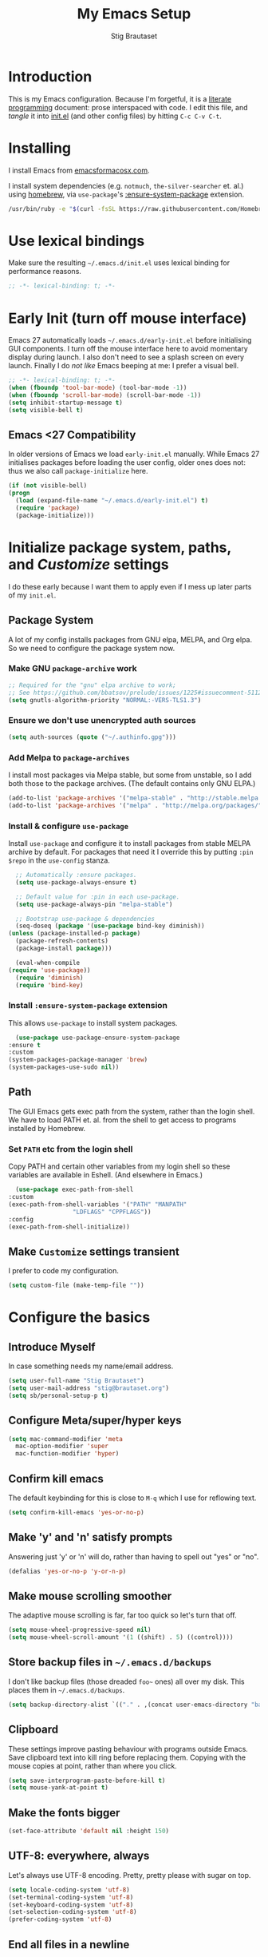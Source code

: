 #+TITLE: My Emacs Setup
#+AUTHOR: Stig Brautaset
#+OPTIONS: f:t
#+PROPERTY: header-args:              :mkdirp yes
#+PROPERTY: header-args:emacs-lisp    :tangle ~/.emacs.d/init.el :results silent
#+STARTUP: content
* Introduction

  This is my Emacs configuration.  Because I'm forgetful, it is a
  [[http://orgmode.org/worg/org-contrib/babel/intro.html#literate-programming][literate programming]] document: prose interspaced with code.  I edit
  this file, and /tangle/ it into [[file:init.el][init.el]] (and other config files) by
  hitting =C-c C-v C-t=.

* Installing

  I install Emacs from [[https://emacsformacosx.com/][emacsformacosx.com]].

  I install system dependencies (e.g. =notmuch=, =the-silver-searcher=
  et. al.) using [[https://brew.sh][homebrew]], via =use-package='s [[https://github.com/jwiegley/use-package#use-package-ensure-system-package][:ensure-system-package]]
  extension.

  #+begin_src sh
    /usr/bin/ruby -e "$(curl -fsSL https://raw.githubusercontent.com/Homebrew/install/master/install)"
  #+end_src

* Use lexical bindings

  Make sure the resulting =~/.emacs.d/init.el= uses lexical binding for
  performance reasons.

  #+begin_src emacs-lisp
    ;; -*- lexical-binding: t; -*-
  #+end_src

* Early Init (turn off mouse interface)

  Emacs 27 automatically loads =~/.emacs.d/early-init.el= before
  initialising GUI components.  I turn off the mouse interface here to
  avoid momentary display during launch.  I also don't need to see a
  splash screen on every launch.  Finally I do /not like/ Emacs beeping
  at me: I prefer a visual bell.

  #+BEGIN_SRC emacs-lisp :tangle ~/.emacs.d/early-init.el
    ;; -*- lexical-binding: t; -*-
    (when (fboundp 'tool-bar-mode) (tool-bar-mode -1))
    (when (fboundp 'scroll-bar-mode) (scroll-bar-mode -1))
    (setq inhibit-startup-message t)
    (setq visible-bell t)
  #+END_SRC

** Emacs <27 Compatibility

   In older versions of Emacs we load ~early-init.el~ manually.  While
   Emacs 27 initialises packages before loading the user config, older
   ones does not: thus we also call =package-initialize= here.

   #+BEGIN_SRC emacs-lisp
    (if (not visible-bell)
	(progn
	  (load (expand-file-name "~/.emacs.d/early-init.el") t)
	  (require 'package)
	  (package-initialize)))
   #+END_SRC

* Initialize package system, paths, and /Customize/ settings

  I do these early because I want them to apply even if I mess up
  later parts of my =init.el=.

** Package System

   A lot of my config installs packages from GNU elpa, MELPA, and Org
   elpa.  So we need to configure the package system now.

*** Make GNU ~package-archive~ work

    #+begin_src emacs-lisp
      ;; Required for the "gnu" elpa archive to work;
      ;; See https://github.com/bbatsov/prelude/issues/1225#issuecomment-511266025
      (setq gnutls-algorithm-priority "NORMAL:-VERS-TLS1.3")
    #+end_src

*** Ensure we don't use unencrypted auth sources

    #+begin_src emacs-lisp
      (setq auth-sources (quote ("~/.authinfo.gpg")))
    #+end_src

*** Add Melpa to ~package-archives~

    I install most packages via Melpa stable, but some from unstable,
    so I add both those to the package archives.  (The default
    contains only GNU ELPA.)

    #+BEGIN_SRC emacs-lisp
      (add-to-list 'package-archives '("melpa-stable" . "http://stable.melpa.org/packages/"))
      (add-to-list 'package-archives '("melpa" . "http://melpa.org/packages/"))
    #+END_SRC

*** Install & configure ~use-package~

    Install ~use-package~ and configure it to install packages from
    stable MELPA archive by default.  For packages that need it I
    override this by putting =:pin $repo= in the =use-config= stanza.

    #+begin_src emacs-lisp
      ;; Automatically :ensure packages.
      (setq use-package-always-ensure t)

      ;; Default value for :pin in each use-package.
      (setq use-package-always-pin "melpa-stable")

      ;; Bootstrap use-package & dependencies
      (seq-doseq (package '(use-package bind-key diminish))
	(unless (package-installed-p package)
	  (package-refresh-contents)
	  (package-install package)))

      (eval-when-compile
	(require 'use-package))
      (require 'diminish)
      (require 'bind-key)
    #+end_src

*** Install =:ensure-system-package= extension

    This allows =use-package= to install system packages.

    #+begin_src emacs-lisp
      (use-package use-package-ensure-system-package
	:ensure t
	:custom
	(system-packages-package-manager 'brew)
	(system-packages-use-sudo nil))
    #+end_src

** Path

   The GUI Emacs gets exec path from the system, rather than the
   login shell.  We have to load PATH et. al. from the shell to get
   access to programs installed by Homebrew.

*** Set =PATH= etc from the login shell

    Copy PATH and certain other variables from my login shell so these
    variables are available in Eshell.  (And elsewhere in Emacs.)

    #+BEGIN_SRC emacs-lisp
      (use-package exec-path-from-shell
	:custom
	(exec-path-from-shell-variables '("PATH" "MANPATH"
					  "LDFLAGS" "CPPFLAGS"))
	:config
	(exec-path-from-shell-initialize))
    #+END_SRC

** Make =Customize= settings transient

   I prefer to code my configuration.

   #+BEGIN_SRC emacs-lisp
     (setq custom-file (make-temp-file ""))
   #+END_SRC

* Configure the basics
** Introduce Myself

   In case something needs my name/email address.

   #+BEGIN_SRC emacs-lisp
   (setq user-full-name "Stig Brautaset")
   (setq user-mail-address "stig@brautaset.org")
   (setq sb/personal-setup-p t)
   #+END_SRC

** Configure Meta/super/hyper keys

   #+BEGIN_SRC emacs-lisp
     (setq mac-command-modifier 'meta
	   mac-option-modifier 'super
	   mac-function-modifier 'hyper)
   #+END_SRC

** Confirm kill emacs

   The default keybinding for this is close to =M-q= which I use for
   reflowing text.

   #+BEGIN_SRC emacs-lisp
     (setq confirm-kill-emacs 'yes-or-no-p)
   #+END_SRC

** Make 'y' and 'n' satisfy prompts

   Answering just 'y' or 'n' will do, rather than having to spell out "yes"
   or "no".

   #+BEGIN_SRC emacs-lisp
     (defalias 'yes-or-no-p 'y-or-n-p)
   #+END_SRC

** Make mouse scrolling smoother

   The adaptive mouse scrolling is far, far too quick so let's turn that off.

   #+BEGIN_SRC emacs-lisp
   (setq mouse-wheel-progressive-speed nil)
   (setq mouse-wheel-scroll-amount '(1 ((shift) . 5) ((control))))
   #+END_SRC

** Store backup files in =~/.emacs.d/backups=

   I don't like backup files (those dreaded =foo~= ones) all over my disk.
   This places them in =~/.emacs.d/backups=.

   #+BEGIN_SRC emacs-lisp
     (setq backup-directory-alist `(("." . ,(concat user-emacs-directory "backups"))))
   #+END_SRC

** Clipboard

   These settings improve pasting behaviour with programs outside
   Emacs.  Save clipboard text into kill ring before replacing them.
   Copying with the mouse copies at point, rather than where you
   click.

   #+BEGIN_SRC emacs-lisp
     (setq save-interprogram-paste-before-kill t)
     (setq mouse-yank-at-point t)
   #+END_SRC

** Make the fonts bigger

   #+BEGIN_SRC emacs-lisp
     (set-face-attribute 'default nil :height 150)
   #+END_SRC

** UTF-8: everywhere, always

   Let's always use UTF-8 encoding. Pretty, pretty please with sugar on top.

   #+BEGIN_SRC emacs-lisp
     (setq locale-coding-system 'utf-8)
     (set-terminal-coding-system 'utf-8)
     (set-keyboard-coding-system 'utf-8)
     (set-selection-coding-system 'utf-8)
     (prefer-coding-system 'utf-8)
   #+END_SRC

** End all files in a newline

   All files should end in a newline. Insert one if there isn't one already.

   #+BEGIN_SRC emacs-lisp
     (setq require-final-newline t)
   #+END_SRC

** Save my place in each file

   It's nice if Emacs knows where I was last time I opened a file.

   #+BEGIN_SRC emacs-lisp
     (setq-default save-place t)
     (setq save-place-file (concat user-emacs-directory "places"))
   #+END_SRC

** Add keybinding to join next line to this

   With cursor at any point in a line, hit =M-j= to move to the end, and
   delete the newline. Leave the cursor where the newline used to be.

   #+BEGIN_SRC emacs-lisp
     (bind-key "M-j" (lambda ()
		       (interactive)
		       (join-line -1)))
   #+END_SRC

** String Inflection

   Sometimes I need to swap between CamelCase and snake_case, or even
   SNAKE_CASE.

   #+begin_src emacs-lisp
     (use-package string-inflection
       :bind (("C-c C-x C-s" . string-inflection-all-cycle)
	      ("C-c C-x C-c" . string-inflection-camelcase)
	      ("C-c C-x C-k" . string-inflection-kebab-case)
	      ("C-c C-x C-u" . string-inflection-upcase)))
   #+end_src

** Unfill paragraphs and regions

   The default binding for =M-q= fills a paragraph. Very good. But
   sometimes I want to /unfill/[fn:: Particularly when editing markdown
   that is going to end up on GitHub, as otherwise the result has lots
   of hard linebreaks. This happens every time I edit a PR description
   in Magit, for example.]. [[https://stackoverflow.com/a/2478549/5950][Credit]].

   #+begin_src emacs-lisp
     (defun sb/unfill-paragraph ()
       (interactive)
       (let ((fill-column (point-max)))
	 (fill-paragraph nil)))

     (defun sb/fill-or-unfill-paragraph (arg)
       "Fill a paragraph. If called with a `C-u' prefix, /unfill/ a paragraph."
       (interactive "P")
       (if arg
	   (sb/unfill-paragraph)
	 (fill-paragraph)))

     (bind-key "M-q" 'sb/fill-or-unfill-paragraph)

     (defun sb/unfill-region ()
       (interactive)
       (let ((fill-column (point-max)))
	 (fill-region (region-beginning) (region-end) nil)))
   #+end_src

** Support for fullscreen

   I like to run apps in fullscreen mode. Sometimes it's useful to be
   able to toggle it on or off, which this function does. I found it
   at the [[https://www.emacswiki.org/emacs/FullScreen#toc26][EmacsWiki Fullscreen page]].

   #+BEGIN_SRC emacs-lisp
     (defun my-toggle-fullscreen ()
       "Toggle full screen"
       (interactive)
       (set-frame-parameter
        nil 'fullscreen
        (when (not (frame-parameter nil 'fullscreen)) 'fullboth)))

     (bind-key "M-<f11>" 'my-toggle-fullscreen)
   #+END_SRC

** Toggle Window Split function

   Sometimes a window is split horizontally, and you would prefer
   vertically. Or vice versa. This function can help! Just don't ask me how
   it works: I found it on StackOverflow. (I think. Again.)

   #+BEGIN_SRC emacs-lisp
     (defun toggle-window-split ()
       (interactive)
       (if (= (count-windows) 2)
           (let* ((this-win-buffer (window-buffer))
                  (next-win-buffer (window-buffer (next-window)))
                  (this-win-edges (window-edges (selected-window)))
                  (next-win-edges (window-edges (next-window)))
                  (this-win-2nd (not (and (<= (car this-win-edges)
                                              (car next-win-edges))
                                          (<= (cadr this-win-edges)
                                              (cadr next-win-edges)))))
                  (splitter
                   (if (= (car this-win-edges)
                          (car (window-edges (next-window))))
		       'split-window-horizontally
                     'split-window-vertically)))
             (delete-other-windows)
             (let ((first-win (selected-window)))
	       (funcall splitter)
	       (if this-win-2nd (other-window 1))
	       (set-window-buffer (selected-window) this-win-buffer)
	       (set-window-buffer (next-window) next-win-buffer)
	       (select-window first-win)
	       (if this-win-2nd (other-window 1))))))

     (define-key ctl-x-4-map "t" 'toggle-window-split)
   #+END_SRC

** Diary (Calendar) Functions

   Prefer YMD to the /crazy/ american MDY order.

   I schedule some things every weekday,
   so add a convenience function for that.

   #+BEGIN_SRC emacs-lisp
     (setq calendar-date-style 'iso)

     (defun sb/weekday-p (date)
       "Is `date' a weekday?"
       (memq (calendar-day-of-week date) '(1 2 3 4 5)))
   #+END_SRC

** Git Link

   Lets me link to a file location on GitHub/Bitbucket/GitLab
   from a local git repository.

   #+BEGIN_SRC emacs-lisp
     (use-package git-link
       :bind ("C-c g l" . git-link))
   #+END_SRC

** GnuPG

   Emacs will open =.gpg= files transparently, but I need to install
   gnupg for that to work.

   #+begin_src emacs-lisp
     (use-package gnupg
       :ensure nil
       :ensure-system-package ((gpg . gnupg) pinentry)
       :no-require t)
   #+end_src

** Running tests

   Add a convenient keybinding for running tests interactively.

   #+BEGIN_SRC emacs-lisp
     (bind-key "C-x t" 'ert)
   #+END_SRC

** Remove ANSI colours

   #+begin_src emacs-lisp
   (defun sb/remove-ansi-colours-from-buffer ()
     (interactive)
     (ansi-color-filter-region (point-min) (point-max)))
   #+end_src

** Add explicit keybinding for opening file at point

   #+begin_src emacs-lisp
   (bind-key "C-c C-x C-f" #'find-file-at-point)
   #+end_src

** Don't require two spaces to end a sentence

   Having this enabled makes it harder to collaborate with others, and
   move sentences around in texts I haven't written.

   #+begin_src emacs-lisp
   (setq sentence-end-double-space nil)
   #+end_src

* Configure minor modes
** Auto Indent Mode

   I like to make sure any code I changed is properly indented.

   #+BEGIN_SRC emacs-lisp
     (use-package auto-indent-mode
       :pin melpa
       :config
       (auto-indent-global-mode))
   #+END_SRC

** Auto commit

   In some projects (notably, my Org/Agenda setup) I want to
   automatically commit when editing files.

   #+BEGIN_SRC emacs-lisp
     (use-package git-auto-commit-mode)
   #+END_SRC

** Auto revert mode

   When files change on disk, revert the buffer automatically.

   #+BEGIN_SRC emacs-lisp
     (global-auto-revert-mode 1)
   #+END_SRC

** Beacon

   Highlight my cursor when scrolling

   #+begin_src emacs-lisp
     (use-package beacon
       :pin gnu
       :config
       (beacon-mode 1))
   #+end_src

** Counsel

   This provides =counsel-find-file=, among others.

   #+begin_src emacs-lisp
   (use-package amx) ;; make counsel-M-x work the way I like

   (use-package counsel
     :demand
     :config
     (counsel-mode 1))
   #+end_src

** Diff Highlight

#+begin_src emacs-lisp
  (use-package diff-hl
    :config
    (global-diff-hl-mode))
#+end_src

** Edit "Org-like" lists in non-Org buffers

   #+begin_src emacs-lisp
   (use-package orgalist
     :pin gnu
     :hook
     (message-mode . orgalist-mode))
   #+end_src

** Editorconfig

   Some projects I touch, particularly at work, use [[http://editorconfig.org][editorconfig]] to set up
   their indentation and file format preferences.

   #+BEGIN_SRC emacs-lisp
     (use-package editorconfig
       :ensure-system-package editorconfig
       :custom
       (editorconfig-exclude-modes (quote (org-mode gist)))
       :config
       (editorconfig-mode))
   #+END_SRC

** Highlight & deal with whitespace annoyances

   This highlights certain whitespace annoyances, and adds a key binding to
   clean it up.

   #+BEGIN_SRC emacs-lisp
     (use-package whitespace
       :ensure nil
       :bind ("C-c w" . whitespace-cleanup)
       :custom
       (whitespace-style '(face empty tabs trailing))
       :config
       (global-whitespace-mode t))
   #+END_SRC

** Iedit

   Edit multiple symbols in one go. Similar in some respects to
   Multiple Cursors, but seems a little more light-weight.

   #+begin_src emacs-lisp
   (use-package iedit :pin melpa)
   #+end_src

** Projectile

   I use Projectile to navigate my projects. Some of the things I like about
   it are that it provides the following key bindings:

   - =C-c p t= :: This switches from an implementation file to its test file,
                  or vice versa. I use this extensively in Clojure mode. It
                  might not make sense for all languages; YMMV.
   - =C-c p 4 t= :: The same, as above, but open the file in "other" buffer.
   - =C-c p s s= :: Ag search for something in this project. If point is at a
                    token, default to searching for that. (Mnemonic:
                    "Projectile Silver Searcher".)

   #+BEGIN_SRC emacs-lisp
     (use-package projectile
       :bind-keymap ("C-c p" . projectile-command-map)
       :custom
       (projectile-project-search-path '("~/proj/"))
       (projectile-completion-system 'ivy)
       (projectile-create-missing-test-files t)
       :config
       (projectile-mode)

       ;; Some projects use a prefix for test files rather than the default
       ;; suffix.  By putting a `.lein-test-prefix` file in the root I can
       ;; override the behaviour for those projects.
       (projectile-register-project-type 'lein-test-prefix '("project.clj" ".lein-test-prefix")
				  :compile "lein compile"
				  :test "lein test"
				  :test-prefix "test_"))

     (use-package counsel-projectile)
   #+END_SRC

** Rainbow Delimiters

   This makes it slightly easier to discern matching parens when the
   nesting goes deep.

   #+begin_src emacs-lisp
   (use-package rainbow-delimiters
    :hook (prog-mode . rainbow-delimiters-mode))
   #+end_src

** Save minibuffer history

   This allows us to "tap up" in the minibuffer to recall previous items,
   even from a previous session.

   #+BEGIN_SRC emacs-lisp
     (savehist-mode 1)
   #+END_SRC

** Show Matching parens

   This is extremely useful. Put the mark on a paren (any of =()[]{}=,
   actually) and Emacs shows the matching closing/opening one.

   #+BEGIN_SRC emacs-lisp
     (show-paren-mode 1)
   #+END_SRC

** SmartParens

   Structural editing is a must when editing lisp, and it has bled
   into other aspects of programming for me.  In particular the
   ability to remove surrounding parens / quotes with ~sp-splice-sexp~
   is incredibly useful even when writing prose.

   #+BEGIN_SRC emacs-lisp
     (use-package smartparens-config
       :ensure smartparens
       :demand
       :custom
       (sp-base-key-bindings 'sp)
       :hook
       (sp-lisp-modes . turn-on-smartparens-strict-mode)
       (after-init . smartparens-global-mode)
       :config
       (sp-local-pair 'text-mode "'" nil :actions :rem))
   #+END_SRC

** Swiper

   Invoke swiper (find in current buffer).

   #+BEGIN_SRC emacs-lisp
     (use-package swiper
       :bind (("C-x /" . swiper)))
   #+END_SRC

** Subword

   Treats CapitalizedWords as separate, so we can move forward by
   their components.  Useful in anything that looks like Java.

   #+begin_src emacs-lisp
   (use-package subword
    :hook (prog-mode . subword-mode))
   #+end_src

** Transparently open compressed files

   I *do* like it when Emacs transparently opens compressed files. It gives
   me the warm fuzzies.

   #+BEGIN_SRC emacs-lisp
     (auto-compression-mode t)
   #+END_SRC

** Visual line mode / word wrapping

   #+BEGIN_SRC emacs-lisp
   (add-hook 'text-mode-hook 'visual-line-mode)
   #+END_SRC

** Which Key Mode

   Show incomplete key cheatsheet.

   #+BEGIN_SRC emacs-lisp
     (use-package which-key
       :hook
       (after-init . which-key-mode))
   #+END_SRC

** Writegood Mode

   I'm not a great writer. I need all the crutches I can get. Lucklily,
   Emacs has them.

   This helps highlight passive voice, weasel words, etc in writing.

   #+BEGIN_SRC emacs-lisp
     (use-package writegood-mode
       :hook text-mode)
   #+END_SRC

** Multiple Cursors

   This package is another one of those near-magical ones. It allows me to do
   multiple edits in the same buffer, using several cursors. You can think of
   it as an interactive macro, where you can constantly see what's being done.

   #+BEGIN_SRC emacs-lisp
     (use-package multiple-cursors

       :bind (("C-c M-e" . mc/edit-lines)
              ("C-c M-a" . mc/mark-all-dwim)
              ("s-n" . mc/mark-next-like-this)
              ("s-p" . mc/mark-previous-like-this)))
   #+END_SRC

** Ivy

   I've long been a happy Helm user, but it confuses me (and is slow!)
   in some situations so I thought I'd try again to see if Ivy fares
   any better.

   #+begin_src emacs-lisp
     (use-package ivy
       :demand
       :pin melpa
       :bind (("C-c C-r" . ivy-resume)
	      ("C-x b" . ivy-switch-buffer)
	      ("C-c v" . ivy-push-view)
	      ("C-c V" . ivy-pop-view))
       :custom
       (ivy-use-virtual-buffers t)
       (ivy-count-format "%d/%d ")
       :config
       (ivy-mode 1))

     ;; This should apparently allow opening multiple files from
     ;; ivy-find-file.
     (use-package ivy-hydra
       :pin melpa)
   #+end_src

** Ace Window

   This lets me rapidly switch to a different frame/window.  I use
   this mainly when resolving conflicts in ediff merge, since I need
   to swap between two frames there.

   #+begin_src emacs-lisp
   (use-package ace-window
     :bind ("M-`" . ace-window))
   #+end_src

** Dumb Jump

   For finding my way around codebases.

   #+begin_src emacs-lisp
     (use-package dumb-jump
       :bind (("M-g o" . dumb-jump-go-other-window)
	      ("M-g j" . dumb-jump-go)
	      ("M-g b" . dumb-jump-back)
	      ("M-g i" . dumb-jump-go-prompt)
	      ("M-g x" . dumb-jump-go-prefer-external)
	      ("M-g z" . dumb-jump-go-prefer-external-other-window))
       :custom
       (dumb-jump-selector 'ivy))
   #+end_src

** YAS

   A templating engine for Emacs.

   #+begin_src emacs-lisp
     (use-package yasnippet
       :hook (after-init . yas-global-mode))
   #+end_src

** Flycheck

   #+begin_src emacs-lisp
     (use-package flycheck-mode
       :ensure flycheck
       :hook clojure-mode)
   #+end_src

* Configure major modes
** Ag (The Silver Searcher)

   I use =ag= for searching a lot in Emacs. Its "writable grep"
   companion mode is pretty close to magic. When in a buffer showing
   ag results, try hitting =C-c C-p=--this lets you /edit the results of
   the search right from the ag results buffer!/ Just hit =C-x C-s= to
   save the results.

   If you hit =C-c C-p= while already in writable grep mode you can
   delete the entire matched line by hitting =C-c C-d=.

   #+BEGIN_SRC emacs-lisp
     (use-package ag
       :pin melpa
       :ensure-system-package (ag . the_silver_searcher)
       :custom
       (ag-arguments (quote ("--smart-case" "--stats" "--hidden")))
       (ag-ignore-list (quote (".git"))))

     (use-package wgrep :pin melpa)
     (use-package wgrep-ag
       :pin melpa
       :hook
       (ag-mode . wgrep-ag-setup))

     ;; This fixes the last group not being editable until it's fixed
     ;; upstream, cf https://github.com/mhayashi1120/Emacs-wgrep/pull/61
     (eval-after-load "wgrep-ag"
       '(defun wgrep-ag-prepare-header/footer ()
	  (save-excursion
	    (goto-char (point-min))
	    ;; Look for the first useful result line.
	    (if (re-search-forward (concat wgrep-ag-grouped-result-file-regexp
					   "\\|"
					   wgrep-ag-ungrouped-result-regexp))
		(add-text-properties (point-min) (line-beginning-position)
				     '(read-only t wgrep-header t))
	      ;; No results in this buffer, let's mark the whole thing as
	      ;; header.
	      (add-text-properties (point-min) (point-max)
				   '(read-only t wgrep-header t)))

	    ;; OK, header dealt with. Now let's try find the footer.
	    (goto-char (point-max))
	    (re-search-backward "^\\(?:-[^:]+?:[[:digit:]]+:[[:digit:]]+:\\)" nil t)
	    ;; Point is now at the beginning of the result nearest the end
	    ;; of the buffer, AKA the last result.  Move to the start of
	    ;; the line after the last result, and mark everything from
	    ;; that line forward as wgrep-footer.  If we can't move to the
	    ;; line after the last line then there apparently is no
	    ;; footer.
	    (when (zerop (forward-line 1))
	      (add-text-properties (point) (point-max)
				   '(read-only t wgrep-footer t))))))
   #+END_SRC

** Clojure

   #+BEGIN_SRC emacs-lisp
     (use-package flycheck-clj-kondo
       :ensure-system-package (clj-kondo . "borkdude/brew/clj-kondo")
       :pin melpa)

     (use-package clj-refactor
       :hook (clojure-mode . clj-refactor-mode)
       :bind ("C-x C-r" . cljr-ivy)
       :custom
       (cljr-suppress-middleware-warnings t)
       :config
       (cljr-add-keybindings-with-prefix "C-c C-m")

       (defun cljr-ivy-candidates ()
	 (mapcar (lambda (c) (concat (nth 0 c) ": " (nth 2 c)))
		 cljr--all-helpers))

       (defun cljr-ivy ()
	 "Ivy interface to cljr-refactor"
	 (interactive)
	 (ivy-read "clj-refactor: "
		   (cljr-ivy-candidates)
		   :action
		   (lambda (candidate)
		     (string-match "^\\(.+?\\): " candidate)
		     (call-interactively
		      (cadr (assoc (match-string 1 candidate)
				   cljr--all-helpers)))))))


     (use-package clojure-mode
       :ensure-system-package ((java . homebrew/cask/java)
			       (lein . leiningen)
			       (clj . clojure))
       :config
       (require 'flycheck-clj-kondo)
       (put-clojure-indent 'as-> t)
       (put-clojure-indent 'run t))

     (use-package cider
       :config
       (defun sb/cider-test-infer-ns-fn (ns)
	 "Infer `test-' prefixed namespaces for test files.
	  Some projects use a `test-' prefix rather than `-test'
	  suffix for test files.  This detects those and runs the
	  correct test.  It falls back to Cider's default function if
	  the project type is not one known to use test- prefixes."
	 (if (eq "test_" (projectile-project-type-attribute (projectile-project-type)
							    'test-prefix))
	     (let* ((prefix "test-")
		    (ns-parts (split-string ns "\\."))
		    (last-component (car (last ns-parts))))
	       (if (string-prefix-p prefix last-component)
		   ns
		 (string-join (append (butlast ns-parts)
				      (list (concat prefix last-component)))
			      ".")))
	   (cider-test-default-test-ns-fn ns)))
       :custom
       (cider-auto-mode t)
       (cider-auto-track-ns-form-changes t)
       (cider-eldoc-display-context-dependent-info t)
       (cider-repl-display-help-banner nil)
       (cider-test-infer-test-ns #'sb/cider-test-infer-ns-fn))
   #+END_SRC

   I want to use some lein plugins across all projects.

   We use ~:pedantic? true~ in our project.clj files, as well as lein
   sub-project inheritance.  I think that plays merry hell with also
   loading ~~refactor-nrepl~ (lots of complaints about duplications), so
   I add the ~~:pedantic? :ranges~~.  Not sure why it works, but it
   seems to.
 
   #+begin_src clojure :mkdirp t :tangle ~/.lein/profiles.clj
     {:user {:plugins [[cider/cider-nrepl "0.22.4"]
		       [jonase/eastwood "0.3.5"]
		       [lein-cljfmt "0.6.6"]
		       [lein-environ "1.0.0"]
		       [lein-kibit "0.1.7"]
		       [nrepl "0.6.0"]
		       [refactor-nrepl "2.4.0"]
		       [lein-ancient "0.6.15"]]
	     :middleware [cider-nrepl.plugin/middleware
			  refactor-nrepl.plugin/middleware]
	     :dependencies [[nrepl "0.6.0"]
			    [zprint "0.4.16"]]
	     :pedantic? :ranges}}
   #+end_src

** Ediff

   Sometimes I have to resolve conflicts. I use Ediff, which I
   (usually) launch from Magit.

*** Automatically Unfold Org files

    This snippet makes sure that Org buffers don't start folded, as
    ediff is rather useless in that case. (Credit: Oleh Krehel on
    emacs-orgmode mailing list.)

    #+BEGIN_SRC emacs-lisp
      (defun sb/ediff-prepare-buffer ()
        (when (memq major-mode '(org-mode emacs-lisp-mode))
          (outline-show-all)))

      (add-hook 'ediff-prepare-buffer-hook #'sb/ediff-prepare-buffer)
    #+END_SRC

*** Picking /both/ sides in a conflict

    If both branches add an entry to a list I may want to pick *both*
    sides. This adds =d= as a shortcut to do that. ([[http://stackoverflow.com/a/29757750/5950][Credits]].) I can use
    =~= to swap the A and B buffers, which lets me choose A then B, /or/ B
    then A.

    #+BEGIN_SRC emacs-lisp
      (defun sb/ediff-copy-both-to-C ()
	(interactive)
	(ediff-copy-diff ediff-current-difference nil 'C nil
			 (concat
			  (ediff-get-region-contents ediff-current-difference 'A ediff-control-buffer)
			  (ediff-get-region-contents ediff-current-difference 'B ediff-control-buffer))))

      (defun sb/add-d-to-ediff-mode-map ()
	(define-key ediff-mode-map "d" 'sb/ediff-copy-both-to-C))

      (add-hook 'ediff-keymap-setup-hook 'sb/add-d-to-ediff-mode-map)
    #+END_SRC

** Elfeed

   ~org-elfeed~ stores the feed in =~/.emacs.d/elfeed.org= rather than =custom.el=.

   #+BEGIN_SRC emacs-lisp
     (use-package elfeed-org
       :pin melpa
       :custom
       (rmh-elfeed-org-files '("~/.emacs.d/elfeed.org"
			       "~/org/elfeed.org"))
       :config
       (elfeed-org))

     (use-package elfeed
       :pin melpa
       :bind (("C-x w" . elfeed)
	      :map elfeed-search-mode-map
	      ("m" . elfeed-toggle-star) )
       :ensure-system-package curl
       :config
       (defalias 'elfeed-toggle-star
	 (elfeed-expose #'elfeed-search-toggle-all 'star)))
   #+END_SRC

** Eshell

   I have started using /Eshell/. It is close to magic. There's not a lot of
   setup (it has its own [[file:eshell/alias][alias file]]), but I've got a keybinding to bring up
   eshell quickly. This launches eshell if it is not already running, or
   switches to it if it is.

   #+BEGIN_SRC emacs-lisp
     (bind-key "C-c s" 'eshell)
   #+END_SRC

   Eshell is great, and its Tramp integration allows me to open remote files
   in local Emacs seamlessly with the =find-file= command. (Which I have
   aliased to =ff=.) Eshell also makes sure that my shell behaves the same,
   and has the same config, whether I am on a local machine or a remote one.

** LilyPond

   I install LilyPond via a download from https://lilypond.org.

   #+begin_src emacs-lisp :tangle (when sb/personal-setup-p "~/.emacs.d/init.el")
     (use-package lilypond-mode
       :load-path "/Applications/LilyPond.app/Contents/Resources/share/emacs/site-lisp"
       :mode (("\\.ily\\'" . LilyPond-mode)
	      ("\\.ly\\'" . LilyPond-mode))
       :hook (LilyPond-mode . (lambda () (turn-on-font-lock)))
       :custom
       (LilyPond-midi-command "playmidi" t)
       (LilyPond-pdf-command "open"))
   #+end_src

*** Creating the =playmidi= shell script

    We can play midi files with fluidsynth, but the invocation isn't
    the nicest.  I wrap it in a shell script.  First I have to install
    it, however.

    #+begin_src emacs-lisp :tangle (when sb/personal-setup-p "~/.emacs.d/init.el")
      (use-package fluidsynth
	:ensure nil
	:no-require t
	:ensure-system-package fluidsynth)
    #+end_src

    Then we need a soundfont. Fluidsynth appears to recommend the one
    from http://www.schristiancollins.com/generaluser.php.

    #+begin_src sh :tangle (when sb/personal-setup-p "~/.local/bin/download_soundfont") :tangle-mode (identity #o755) :mkdirp t
      #!/bin/bash
      set -o errexit
      set -o nounset
      set -o pipefail

      tempfoo=`basename $0`
      TMPDIR=`mktemp -d -t ${tempfoo}`

      VERSION="1.471"

      mkdir -p ~/.local/share
      TARGET=~/.local/share/GeneralUserGS
      if test -d $TARGET ; then
          mv $TARGET $TARGET.$(date +%Y-%m-%d).$RANDOM
      fi

      DL=GeneralUser_GS_$VERSION
      curl -L https://www.dropbox.com/s/4x27l49kxcwamp5/GeneralUser_GS_$VERSION.zip?dl=1 -o ~/Downloads/$DL.zip
      cd $TMPDIR
      unzip ~/Downloads/$DL.zip

      mv "$(find $TMPDIR -mindepth 1 -maxdepth 1 -type d)" "$TARGET"

      rmdir $TMPDIR
    #+end_src


    Finally let's install a wrapper to more easily play stuff.

    #+begin_src sh :tangle (when sb/personal-setup-p "~/.local/bin/playmidi") :tangle-mode (identity #o755)
      #!/bin/bash
      set -o errexit
      set -o nounset
      set -o pipefail

      if ! test -d ~/.local/share/GeneralUserGS ; then
	echo "No soundfonts found, attempting to download..."
	download_soundfont
      fi

      fluidsynth -a coreaudio -m coremidi -ni ~/.local/share/GeneralUserGS/GeneralUser\ GS\ v1.471.sf2 "$@"
    #+end_src

** Magit

   I use [[http://magit.vc][Magit]], a git porcelain for Emacs, all day.  I rarely use the
   git cli any more.  I've seen someone suggest learning Emacs just to
   run Magit.

   Forge is an extension to Magit that interacts with GitHub / GitLab etc.

   #+BEGIN_SRC emacs-lisp
     (use-package transient
       :pin melpa)

     (use-package magit
       :pin melpa
       :bind (("C-x C-g C-s" . magit-status)
              ("C-x C-g s" . magit-status)
              ("C-x C-g C-b" . magit-blame-addition)
              ("C-x C-g b" . magit-blame-addition)))

     (use-package forge
       :pin melpa)

     (use-package magit-org-todos
       :pin melpa)

     (use-package magit-todos
       :pin melpa)
   #+END_SRC

** Gist
Working with GitHub Gists.

#+begin_src emacs-lisp
  (use-package gist
    :pin melpa
    :custom
    (max-specpdl-size 1800)    ; For loading Org mode gists
    (max-lisp-eval-depth 1200) ; For saving Org mode gists
    :bind (("C-x C-g c" . gist-buffer-private)
           ("C-x C-g l" . gist-list)))
#+end_src

** Markdown

   I'm a sucker for lists, and I want to be able to reorder list items
   easily and have them renumbered automatically.

   #+BEGIN_SRC emacs-lisp
     (use-package markdown-mode
       :pin melpa
       :bind (("M-<up>" . markdown-move-list-item-up)
	      ("M-<down>" . markdown-move-list-item-down))
       :custom
       (markdown-asymmetric-header t))
   #+END_SRC
** Org drill (for learning new things)

   I use org-drill for drilling music theory.

   #+begin_src emacs-lisp
     (use-package org-drill
       :pin melpa
       :custom
       (org-drill-add-random-noise-to-intervals-p t)
       (org-drill-adjust-intervals-for-early-and-late-repetitions-p t))
   #+end_src

** Simple HTML Renderer (HTML Email)

   I mostly use shr for reading HTML mail.  I normally use a
   fullscreen window, but I don't like reading HTML mails with lines
   running all the way across.  Thus I prefer linebreaks roughly every
   80 characters.

   #+begin_src emacs-lisp
   (setq shr-width 80)
   #+end_src

** Spell Checking

   I use aspell, with British English dictionary.

   #+BEGIN_SRC emacs-lisp
     (use-package ispell
       :ensure nil
       :ensure-system-package aspell
       :custom
       (ispell-dictionary "british")
       (ispell-extra-args '("-W" "2" "--sug-mode=ultra")))
   #+END_SRC

   Configure aspell and let it find dictionaries:

   #+begin_src conf :tangle ~/.aspell.conf
     master british
   #+end_src

** YAML

   CircleCI and CloudFormation loves YAML.

   #+BEGIN_SRC emacs-lisp
   (use-package yaml-mode)
   #+END_SRC

* Org mode

  I use Org mode for all writing I initiate.  Org mode's support for
  tables, TOC, footnotes, TODO and Agenda items makes it an easy
  choice.  Gists and GitHub READMEs support Org mode too, and I can
  export to other formats including if I want.

  The particular version of package I use is annoying to install
  because the installed package has a different name from what you
  would use in your config.  However, =use-package= supports this by
  passing the name of the package to install as the value to =:ensure=.

  The Org manual expects the =C-c {l,a,c}= keybindings to be available
  in any mode, so define them globally.  I prefer to follow
  conventions.  It makes reading the manual and tutorials a lot
  easier!

  I love Org's markup so much I wrote a JIRA export backend for it.  I
  also write in Org and export to GitHub.  GitHub unfortunately
  doesn't properly ignore linebreaks in Markdown, so I use the =gfm=
  exporter, as this deletes linebreaks.  This means the rendered
  paragraphs re-flow properly on GitHub.

  I use Org's refiling when "refactoring" documents such as this one.
  I learnt about it from this from [[https://www.youtube.com/watch?v=ECWtf6mAi9k][this YouTube video]].

  #+BEGIN_SRC emacs-lisp
    (use-package org
      :bind (("C-c l" . org-store-link)
	     ("C-x C-<return>" . org-insert-subheading)
	     ("C-S-<return>" . org-insert-todo-subheading)
	     :map org-mode-map
	     ("C-n" . org-next-link)
	     ("C-p" . org-previous-link))

      :mode (("\\.org\\'" . org-mode)
	     ("\\.org_archive\\'" . org-mode))

      :custom
      (org-link-file-path-type 'relative)
      (org-log-into-drawer t "When hitting C-c C-z to take a note, always put it in the LOGBOOK drawer")
      (org-catch-invisible-edits 'smart)
      (org-export-copy-to-kill-ring 'if-interactive "If running interactively, I want export to copy to the kill-ring")
      (org-export-backends '(html gfm jira latex))
      (org-hide-emphasis-markers t)
      (org-id-link-to-org-use-id 'create-if-interactive-and-no-custom-id)

      (org-log-done 'time)
      (org-stuck-projects '("/PROJ" ("TODO" "NEXT" "WAITING") nil ""))

      (org-refile-use-outline-path 'file "Allow refiling to sub-paths")
      (org-refile-allow-creating-parent-nodes 'confirm)
      (org-refile-targets '((nil . (:level . 1))
			    (org-agenda-files . (:maxlevel . 2))
			    (org-agenda-files . (:tag . "PROJ"))

			    ;; Add special rule for refiling to
			    ;; Someday.org & Leisure so we can omit
			    ;; them from org-agenda-files but still
			    ;; refile there
			    ("~/org/Someday.org" . (:maxlevel . 2))
			    ("~/org/Leisure.org" . (:maxlevel . 2))))
      (org-goto-interface 'outline-path-completion "Make 'org-refile' work better with Ivy")
      (org-outline-path-complete-in-steps nil "Make 'org-refile' work better with Ivy"))

    ;; Install, but do not load.  They're loaded at export time.
    (use-package ox-jira :pin melpa :no-require t)
    (use-package ox-gfm :no-require t)
  #+END_SRC

** Agenda

   I use Org Agenda for keeping track of my TODOs.

   I don't normally use properties, so I ignore most to help speed
   up my agenda view. ([[http://orgmode.org/worg/agenda-optimization.html][ref]])

   I configure TODO list and tag search to ignore future scheduled,
   deadlined, and timestamped issues.  These will show in the Agenda
   eventually anyway.

   #+BEGIN_SRC emacs-lisp
     (use-package org
       :bind ("C-c a" . org-agenda)
       :custom
       (org-agenda-include-diary t)
       (org-agenda-ignore-properties '(effort appt stats))

       (org-agenda-files "~/.emacs.d/org-agenda-files.txt")

       (org-agenda-todo-ignore-scheduled 'future)
       (org-agenda-todo-ignore-deadlines 'far)
       (org-agenda-todo-ignore-timestamp 'future)

       (org-agenda-tags-todo-honor-ignore-options t)

       (org-agenda-skip-deadline-prewarning-if-scheduled t)
       (org-agenda-skip-scheduled-if-deadline-is-shown 'not-today)
       (org-agenda-custom-commands
	'(("d" "Day Agenda"
	   ((agenda "" ((org-agenda-span 'day)))))
	  ("S" "Someday"
	   ((todo "PROJ"
		  ((org-agenda-files '("~/org/Someday.org"))))
	    (todo "TODO"
		  ((org-agenda-todo-list-sublevels nil)
		   (org-agenda-files '("~/org/Someday.org")))))))))
   #+END_SRC

** Capturing

   Set up capture templates.  I learnt about these from [[http://koenig-haunstetten.de/2014/08/29/the-power-of-orgmode-capture-templates/][Rainer's blog
   post]] (and YouTube series).  It has grown a bit since then.

   #+BEGIN_SRC emacs-lisp
     (use-package org
       :bind ("C-c c" . org-capture)
       :custom
       (org-default-notes-file "~/org/inbox.org")
       (org-capture-templates
        '(("t" "New TODO" entry (file "")
           (file "templates/todo.org"))

          ("a" "New Achievement" entry
           (file+olp+datetree "achievements.org")
           "* %?"
           :tree-type week)

          ("p" "New Project" entry (file "")
           (file "templates/proj.org"))

          ("T" "New Trip" entry (file "")
           (file "templates/trip.org"))

          ("n" "New Note (for reference)" entry (file "notes.org")
           (file "templates/note.org"))

          ("g" "New Gas Meter Reading" table-line (file "notes/gas-consumption.org")
           "|%^{Reading Time}u|%^{Reading Value}|%^{Price Per Litre|0.65}|")

          ("e" "New Electricity Meter Reading" table-line (file "notes/electricity-consumption.org")
           "|%^{Reading Time}u|%^{Reading Value}|%^{Price Per Unit|0.1412}|")

          ("b" "New Blog Post" plain (file sb/capture-blog-post-file)
           (file "templates/blog-post.org"))

          ("r" "New GTD Review" entry (file+olp+datetree "gtd_review.org")
           (file "templates/gtd-review.org"))))

       :config
       (defun sb/capture-blog-post-file ()
         (let* ((title (read-string "Title: "))
                (slug (replace-regexp-in-string "[^a-z0-9]+" "-" (downcase title))))
           (expand-file-name
            (format "~/blog/articles/%s/%s.org"
                    (format-time-string "%Y" (current-time))
                    slug)))))
   #+END_SRC

** Babel

   Org Babel is magical: execute code from different languages in
   the same file, and capture the output!  I list the languages I want
   to support.

   #+BEGIN_SRC emacs-lisp
     (org-babel-do-load-languages
      'org-babel-load-languages
      '((emacs-lisp . t)
        (sql . t)
	(shell . t)))
   #+END_SRC

** Attachments

   One annoying thing is not being able to find attachments once
   you've attached files. Luckily, it turns out you can ask Org to
   create links to attachments.

   #+BEGIN_SRC emacs-lisp
   (setq org-attach-store-link-p t)
   #+END_SRC

* Themes

** Load one theme at a time

   For years I thought that theme switching in Emacs was broken---until
   I read Greg Hendershott's [[http://www.greghendershott.com/2017/02/emacs-themes.html][emacs themes]] blog post. It turns out Emacs
   supports /multiple themes being active at the same time/, which I'm
   sure is convenient sometimes but becomes a right nuisance when
   attempting to switch themes IMO. Add a utility function to disable
   all currently enabled themes first.

   #+BEGIN_SRC emacs-lisp
     (defun sb/disable-all-themes ()
       (interactive)
       (mapc #'disable-theme custom-enabled-themes))

     (defun sb/load-theme (the-theme)
       "Enhance `load-theme' by first disabling enabled themes."
       (sb/disable-all-themes)
       (load-theme the-theme t))
   #+END_SRC

** Hydra Theme Switching

   Switch themes with Hydra! This loads all available themes and
   presents a menu to let you switch between them. The theme switcher
   is bound to =C-c w t=.

   The switcher is, regretfully, not automatically updated when
   installing new themes from the package selector menu, so you need to
   evaluate this block again manually.

   #+BEGIN_SRC emacs-lisp
     (setq sb/hydra-selectors
	   "abcdefghijklmnopqrstuvwxyz0123456789ABCDEFGHIJKLMNOPQRSTUVWXYZ")

     (defun sb/load-theme-heads (themes)
       (cl-map 'list
	       (lambda (a b)
		 (list (char-to-string a)
		       `(sb/load-theme ',b)
		       (symbol-name b)))
	       sb/hydra-selectors
	       themes))

     (defun sb/switch-theme ()
       (interactive)
       (call-interactively
	(eval `(defhydra sb/select-theme (:hint nil :color pink)
		 "Select Theme"
		 ,@(sb/load-theme-heads (custom-available-themes))
		 ("DEL" (sb/disable-all-themes))
		 ("RET" nil "done" :color blue)))))
   #+END_SRC

** Default Theme: Leuven

   I keep coming back to Leuven as my default theme. In general I like
   white / light backgrounds, and I like how it has special styles to
   make Org mode documents a pleasure to look at.

   #+begin_src emacs-lisp
   (use-package leuven-theme
     :pin melpa
     :config
     (sb/load-theme 'leuven))
   #+end_src

* Blogging

  I create blog entries in a directory under =~/blog= and link to them
  from the main index page.  It has so far been a manual job, but I
  have finally managed to create a function to automate it a bit.

  #+BEGIN_SRC emacs-lisp
    (defun sb/org-kw-get (key)
      "Return a lambda that takes an Org keyword element and returns
    its :value property if its :key property matches `key'."
      `(lambda (kw)
	 (if (equal ,key (org-element-property :key kw))
	     (org-element-property :value kw))))

    (defun sb/blog-post-index-entry ()
      "Call in a blog post to get an entry suitable for linking to this
    post from the index page."
      (interactive)
      (let* ((path (s-chop-prefix (expand-file-name "~/blog/") (buffer-file-name)))
	     (tree (org-element-parse-buffer))

	     (title (org-element-map tree 'keyword (sb/org-kw-get "TITLE") nil t))
	     (categories (org-element-map tree 'keyword (sb/org-kw-get "CATEGORY")))
	     (abstract
	      (org-element-interpret-data
	       (org-element-map tree 'special-block
		 (lambda (sb)
		   (if (equal "abstract" (org-element-property :type sb))
		       (org-element-contents sb)))))))

	(with-temp-buffer
	  (org-mode)
	  (org-insert-heading)

	  ;; Would have loved to use `org-insert-link' here but
	  ;; I can't stop it from presenting a prompt.
	  (insert "[[file:" path "][" title "]]\n\n"
		  abstract
		  "\n\n")

	  ;; Need to go back to the first line to set tags, as
	  ;; org-set-tags assumes point is on a headline.
	  (goto-char (point-min))
	  (org-set-tags categories)

	  ;; Return the contents temporary buffer as a string *without properties*
	  (copy-region-as-kill
	   (point-min) (point-max)))))

    (defun sb/blog-post-rss-entry ()
      "Call in a blog post to get an entry suitable for linking to this
    post from the index page."
      (interactive)
      (let* ((path (s-chop-prefix (expand-file-name "~/blog/") (buffer-file-name)))
	     (tree (org-element-parse-buffer))

	     (title (org-element-map tree 'keyword (sb/org-kw-get "TITLE") nil t))
	     (categories (org-element-map tree 'keyword (sb/org-kw-get "CATEGORY")))
	     (abstract
	      (org-element-interpret-data
	       (org-element-map tree 'special-block
		 (lambda (sb)
		   (if (equal "abstract" (org-element-property :type sb))
		       (org-element-contents sb)))))))

	(with-temp-buffer
	  (org-mode)
	  (org-insert-heading)
	  (insert title "\n\n" abstract)
	  (org-set-property "RSS_PERMALINK"
			    (format "%s.html"
				    (file-name-sans-extension path)))
	  (copy-region-as-kill
	   (point-min) (point-max)))))


    (defun sb/find-drafts ()
      "Find org files in `~/blog/articles' not already linked from
		  `~/blog/index.org'."
      (interactive)
      (let* ((prefix (expand-file-name "~/blog/"))
	     (posts
	      (directory-files-recursively
	       (concat prefix "articles") ".org"))
	     (index-contents (get-string-from-file (concat prefix "index.org")))
	     (drafts (cl-remove-if (lambda (needle)
				     (string-match
				      (string-remove-prefix prefix needle)
				      index-contents))
				   posts))
	     (buffer-name "*blog drafts*"))
	(if drafts
	    (progn
	      (with-current-buffer (get-buffer-create buffer-name)
		(erase-buffer)
		(org-mode)
		(insert
		 (mapconcat
		  (lambda (entry)
		    (format "- file:%s" entry))
		  drafts
		  "\n"))
		(buffer-string))
	      (unless (get-buffer-window buffer-name t)
		(pop-to-buffer buffer-name nil t))
	      (shrink-window-if-larger-than-buffer
	       (get-buffer-window buffer-name)))
	  (message "No drafts could be found!"))))
  #+END_SRC

** Blog server

   While noodling around with my blog locally I publish to
   =~/public_html= and use a simple Python server to host it.

   #+begin_src emacs-lisp
     (defun sb/blog-server ()
       (interactive)
       (start-process "Blog Server" "*blog server*"
		      "python3"
		      "-m" "http.server"
		      "--directory" (expand-file-name "~/public_html/"))
       (message "Blog Server started"))
   #+end_src
* Email

  Check if we have tangled an ~email.el~ (created in [[file:Email.org][Email.org]]) and
  include it if so.

  #+begin_src emacs-lisp
    (let ((email-config (expand-file-name "~/.emacs.d/email.el")))
      (when (file-exists-p email-config)
	(load email-config)))
  #+end_src

